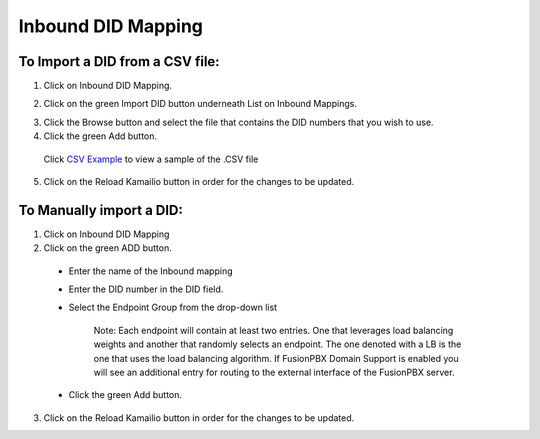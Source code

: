 Inbound DID Mapping
======================



To Import a DID from a CSV file:
^^^^^^^^^^^^^^^^^^^^^^^^^^^^^^^^


1) Click on Inbound DID Mapping.



.. image:: images//dSIP_IN_DID_Map.png
        :align: center



2) Click on the green Import DID button underneath List on Inbound Mappings.



.. image:: images//dSIP_IN_Import_DID.png
        :align: center



3) Click the Browse button and select the file that contains the DID numbers that you wish to use.

4) Click the green Add button.

  Click `CSV Example <https://https://raw.githubusercontent.com/dOpensource/dsiprouter/master/gui/static/template/DID_example.csv>`_ to view a sample of the .CSV file

5) Click on the Reload Kamailio button in order for the changes to be updated.


To Manually import a DID:
^^^^^^^^^^^^^^^^^^^^^^^^^

1) Click on Inbound DID Mapping
2) Click on the green ADD button.

  - Enter the name of the Inbound mapping
  - Enter the DID number in the DID field.
  - Select the Endpoint Group from the drop-down list

      Note: Each endpoint will contain at least two entries.  One that leverages load balancing weights and another that randomly selects an endpoint.
      The one denoted with a LB is the one that uses the load balancing algorithm.  If FusionPBX Domain Support is enabled you will see an additional
      entry for routing to the external interface of the FusionPBX server.

  - Click the green Add button.

  .. image:: images//dSIP_IN_DID_Map.png
          :align: center



3) Click on the Reload Kamailio button in order for the changes to be updated.
